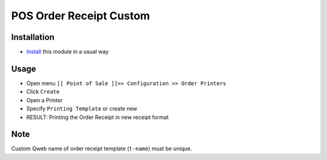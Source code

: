 ==========================
 POS Order Receipt Custom
==========================

Installation
============

* `Install <https://odoo-development.readthedocs.io/en/latest/odoo/usage/install-module.html>`__ this module in a usual way

Usage
=====

* Open menu ``[[ Point of Sale ]]>> Configuration >> Order Printers``
* Click ``Create``
* Open a Printer
* Specify ``Printing Template`` or create new
* RESULT: Printing the Order Receipt in new receipt format

Note
====

Custom Qweb name of order receipt template (``t-name``) must be unique.
